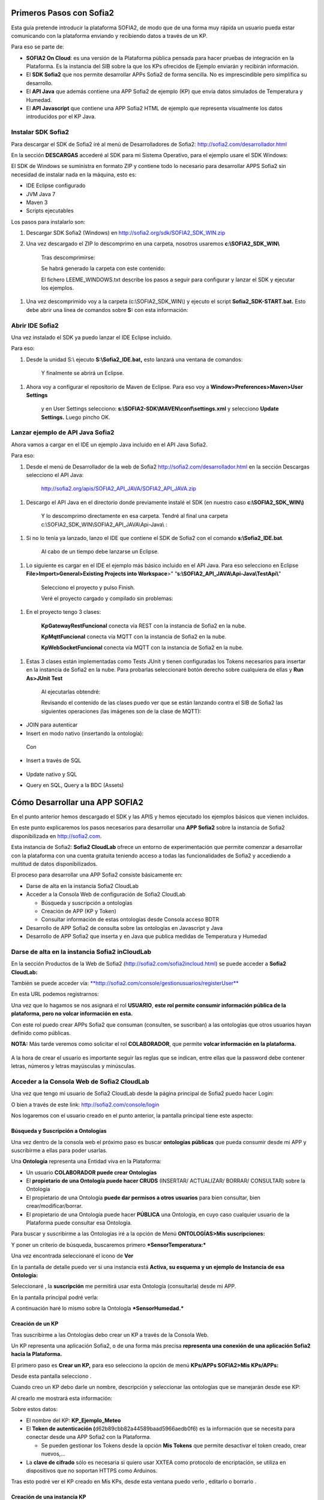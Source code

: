 .. figure::  ./../../images/logo_sofia2_grande.png
 :align:   center
 

Primeros Pasos con Sofia2
=========================

Esta guía pretende introducir la plataforma SOFIA2, de modo que de una forma muy rápida un usuario pueda estar comunicando con la plataforma enviando y recibiendo datos a través de un KP.

Para eso se parte de:

-  **SOFIA2 On Cloud**: es una versión de la Plataforma pública pensada para hacer pruebas de integración en la Plataforma. Es la instancia del SIB sobre la que los KPs ofrecidos de Ejemplo enviarán y recibirán información.

-  El **SDK Sofia2** que nos permite desarrollar APPs Sofia2 de forma sencilla. No es imprescindible pero simplifica su desarrollo.

-  El **API Java** que además contiene una APP Sofia2 de ejemplo (KP) que envía datos simulados de Temperatura y Humedad.

-  El **API Javascript** que contiene una APP Sofia2 HTML de ejemplo que representa visualmente los datos introducidos por el KP Java.


Instalar SDK Sofia2
-------------------

Para descargar el SDK de Sofia2 iré al menú de Desarrolladores de Sofia2: `http://sofia2.com/desarrollador.html <http://sofia2.com/desarrollador.html>`__

|image2|

En la sección **DESCARGAS** accederé al SDK para mi Sistema Operativo, para el ejemplo usare el SDK Windows:

|image3|

El SDK de Windows se suministra en formato ZIP y contiene todo lo necesario para desarrollar APPS Sofia2 sin necesidad de instalar nada en la máquina, esto es:

-  IDE Eclipse configurado

-  JVM Java 7

-  Maven 3

-  Scripts ejecutables

Los pasos para instalarlo son:

1. Descargar SDK Sofia2 (Windows) en `http://sofia2.org/sdk/SOFIA2\_SDK\_WIN.zip <http://sofia2.org/sdk/SOFIA2_SDK_WIN.zip>`__

2. Una vez descargado el ZIP lo descomprimo en una carpeta, nosotros usaremos **c:\\SOFIA2\_SDK\_WIN\\**

    |image4|

    Tras descomprimirse:

    |image5|

    Se habrá generado la carpeta con este contenido:

    |image6|

    El fichero LEEME\_WINDOWS.txt describe los pasos a seguir para configurar y lanzar el SDK y ejecutar los ejemplos.

1. Una vez descomprimido voy a la carpeta (c:\\SOFIA2\_SDK\_WIN\\) y ejecuto el script **Sofia2\_SDK-START.bat.** Esto debe abrir una línea de comandos sobre **S:** con esta información:

    |image7|

Abrir IDE Sofia2
----------------

Una vez instalado el SDK ya puedo lanzar el IDE Eclipse incluido.

Para eso:

1. Desde la unidad S:\\ ejecuto **S:\\Sofia2\_IDE.bat,** esto lanzará una ventana de comandos:

    |image8|

    Y finalmente se abrirá un Eclipse.

    |image9|

1. Ahora voy a configurar el repositorio de Maven de Eclipse. Para eso voy a **Window>Preferences>Maven>User Settings**

    |image10|

    y en User Settings selecciono: **s:\\SOFIA2-SDK\\MAVEN\\conf\\settings.xml** y selecciono **Update Settings.** Luego pincho OK.

Lanzar ejemplo de API Java Sofia2
---------------------------------

Ahora vamos a cargar en el IDE un ejemplo Java incluido en el API Java Sofia2.

Para eso:

1. Desde el menú de Desarrollador de la web de Sofia2 `http://sofia2.com/desarrollador.html <http://sofia2.com/desarrollador.html>`__ en la sección Descargas selecciono el API Java:

    `http://sofia2.org/apis/SOFIA2\_API\_JAVA/SOFIA2\_API\_JAVA.zip <http://sofia2.org/apis/SOFIA2_API_JAVA/SOFIA2_API_JAVA.zip>`__

1. Descargo el API Java en el directorio donde previamente instalé el SDK (en nuestro caso **c:\\SOFIA2\_SDK\_WIN\\)**

    |image11|

    Y lo descomprimo directamente en esa carpeta. Tendré al final una carpeta c:\\SOFIA2\_SDK\_WIN\\SOFIA2\_API\_JAVA\\Api-Java\\ :

    |image12|

1. Si no lo tenía ya lanzado, lanzo el IDE que contiene el SDK de Sofia2 con el comando **s:\\Sofia2\_IDE.bat**.

    Al cabo de un tiempo debe lanzarse un Eclipse.

    |image13|

1. Lo siguiente es cargar en el IDE el ejemplo más básico incluido en el API Java. Para eso selecciono en Eclipse **File>Import>General>Existing Projects into Workspace**>" “\ **s:\\SOFIA2\_API\_JAVA\\Api-Java\\TestApi\\**"

    |image14|

    Selecciono el proyecto y pulso Finish.

    Veré el proyecto cargado y compilado sin problemas:

    |image15|

1. En el proyecto tengo 3 clases:

    |image16|

    **KpGatewayRestFuncional** conecta vía REST con la instancia de Sofia2 en la nube.

    **KpMqttFuncional** conecta vía MQTT con la instancia de Sofia2 en la nube.

    **KpWebSocketFuncional** conecta vía MQTT con la instancia de Sofia2 en la nube.

1. Estas 3 clases están implementadas como Tests JUnit y tienen configuradas los Tokens necesarios para insertar en la instancia de Sofia2 en la nube. Para probarlas seleccionaré botón derecho sobre cualquiera de ellas y **Run As>JUnit Test**

    |image17|

    Al ejecutarlas obtendré:

    |image18|

    Revisando el contenido de las clases puedo ver que se están lanzando contra el SIB de Sofia2 las siguientes operaciones (las imágenes son de la clase de MQTT):

-  JOIN para autenticar

-  Insert en modo nativo (insertando la ontología):

|image19|

    Con

    |image20|

-  Insert a través de SQL

    |image21|

-  Update nativo y SQL

-  Query en SQL, Query a la BDC (Assets)


Cómo Desarrollar una APP SOFIA2
===============================

En el punto anterior hemos descargado el SDK y las APIS y hemos ejecutado los ejemplos básicos que vienen incluidos.

En este punto explicaremos los pasos necesarios para desarrollar una **APP Sofia2** sobre la instancia de Sofia2 disponibilizada en `http://sofia2.com <http://sofia2.com>`__.

Esta instancia de Sofia2: **Sofia2 CloudLab** ofrece un entorno de experimentación que permite comenzar a desarrollar con la plataforma con una cuenta gratuita teniendo acceso a todas las funcionalidades de Sofia2 y accediendo a multitud de datos disponibilizados.

El proceso para desarrollar una APP Sofia2 consiste básicamente en:

-  Darse de alta en la instancia Sofia2 CloudLab

-  Acceder a la Consola Web de configuración de Sofia2 CloudLab

   -  Búsqueda y suscripción a ontologías

   -  Creación de APP (KP y Token)

   -  Consultar información de estas ontologías desde Consola acceso BDTR

-  Desarrollo de APP Sofia2 de consulta sobre las ontologías en Javascript y Java

-  Desarrollo de APP Sofia2 que inserta y en Java que publica medidas de Temperatura y Humedad

Darse de alta en la instancia Sofia2 inCloudLab
-----------------------------------------------

En la sección Productos de la Web de Sofia2 (`http://sofia2.com/sofia2incloud.html <http://sofia2.com/sofia2incloud.html>`__) se puede acceder a **Sofia2 CloudLab:**

|image22|

También se puede acceder vía: `**http://sofia2.com/console/gestionusuarios/registerUser** <http://sofia2.com/console/gestionusuarios/registerUser>`__

En esta URL podemos registrarnos:

|image23|

Una vez que lo hagamos se nos asignará el rol **USUARIO**, **este rol permite consumir información pública de la plataforma, pero no volcar información en esta.**

Con este rol puedo crear APPs Sofia2 que consuman (consulten, se suscriban) a las ontologías que otros usuarios hayan definido como públicas.

**NOTA:** Más tarde veremos como solicitar el rol **COLABORADOR**, que permite **volcar información en la plataforma.**

    |image24|

A la hora de crear el usuario es importante seguir las reglas que se indican, entre ellas que la password debe contener letras, números y letras mayúsculas y minúsculas.

Acceder a la Consola Web de Sofia2 CloudLab
-------------------------------------------

Una vez que tengo mi usuario de Sofia2 CloudLab desde la página principal de Sofia2 puedo hacer Login:

|image25|

O bien a través de este link: `http://sofia2.com/console/login <http://sofia2.com/console/login>`__

Nos logaremos con el usuario creado en el punto anterior, la pantalla principal tiene este aspecto:

|image26|

Búsqueda y Suscripción a Ontologías
~~~~~~~~~~~~~~~~~~~~~~~~~~~~~~~~~~~

Una vez dentro de la consola web el próximo paso es buscar **ontologías públicas** que pueda consumir desde mi APP y suscribirme a ellas para poder usarlas.

Una **Ontología** representa una Entidad viva en la Plataforma:

-  Un usuario **COLABORADOR puede crear Ontologías**

-  El **propietario de una Ontología puede hacer CRUDS** (INSERTAR/ ACTUALIZAR/ BORRAR/ CONSULTAR) sobre la Ontología

-  El propietario de una Ontología **puede dar permisos a otros usuarios** para bien consultar, bien crear/modificar/borrar.

-  El propietario de una Ontología puede hacer **PÚBLICA** una Ontología, en cuyo caso cualquier usuario de la Plataforma puede consultar esa Ontología.

Para buscar y suscribirme a las Ontologías iré a la opción de Menú **ONTOLOGÍAS>Mis suscripciones:**

|image27|

Y poner un criterio de búsqueda, buscaremos primero ***SensorTemperatura:***

|image28|

Una vez encontrada seleccionaré el icono de **Ver** |image29|

En la pantalla de detalle puedo ver si una instancia está **Activa, su esquema y un ejemplo de Instancia de esa Ontología:**

|image30|

Seleccionaré |image31|, la **suscripción** me permitirá usar esta Ontología (consultarla) desde mi APP.

|image32|

En la pantalla principal podré verla:

|image33|

A continuación haré lo mismo sobre la Ontología ***SensorHumedad.***

Creación de un KP
~~~~~~~~~~~~~~~~~

Tras suscribirme a las Ontologías debo crear un KP a través de la Consola Web.

Un KP representa una aplicación Sofia2, o de una forma más precisa **representa una conexión de una aplicación Sofia2 hacia la Plataforma.**

El primero paso es **Crear un KP,** para eso selecciono la opción de menú **KPs/APPs SOFIA2>Mis KPs/APPs:**

|image34|

Desde esta pantalla selecciono |image35|.

Cuando creo un KP debo darle un nombre, descripción y seleccionar las ontologías que se manejarán desde ese KP:

|image36|

Al crearlo me mostrará esta información:

|image37|

Sobre estos datos:

-  El nombre del KP: **KP\_Ejemplo\_Meteo**

-  El **Token de autenticación (**\ d62b89cbb82a44589baad5966aedb0f6) es la información que se necesita para conectar desde una APP Sofia2 con la Plataforma.

   -  Se pueden gestionar los Tokens desde la opción **Mis Tokens** que permite desactivar el token creado, crear nuevos,…

-  La **clave de cifrado** sólo es necesaria si quiero usar XXTEA como protocolo de encriptación, se utiliza en dispositivos que no soportan HTTPS como Arduinos.

Tras esto podré ver el KP creado en Mis KPs, desde esta ventana puedo verlo |image38|, editarlo |image39| o borrarlo |image40|.

|image41|

Creación de una instancia KP
~~~~~~~~~~~~~~~~~~~~~~~~~~~~

Tras la creación de nuestro KP podemos dejar definida una instancia KP a través de la Consola Web.

Una instancia KP identifica al cliente que se va a conectar a la plataforma Sofia2.

Para continuar con la creación de la instancia, seleccionamos la opción de menú **KPs/APPs SOFIA2 > Mis Instancias KP/APP:**

|image42|

Desde esta pantalla pinchamos en las opciones de nuestro KP en el símbolo |image43|.

|image44|\ |image45|

Donde nombraremos la instancia que queremos crear.

|image46|

Al pulsar en el botón |image47|. Obtendremos la siguiente información:

|image48|

Tras esto podremos ver la instancia KP creada en Mis instancias KPs, desde donde podremos borrarla si fuese necesario |image49|.

Si se necesita profundizar en los campos de las instancias KP se puede obtener mas información en la siguiente guía `Consola Web Configuración (Pdf) <http://sofia2.com/docs/SOFIA2-Guia%20de%20Uso%20de%20Consola%20Web.pdf>`__

Consultar información desde Consola acceso BDTR
~~~~~~~~~~~~~~~~~~~~~~~~~~~~~~~~~~~~~~~~~~~~~~~

Desde la Consola accederá a la opción de menú **HERRAMIENTAS>Consola BDTR y BDH.**

Desde esta consola puedo lanzar queries a las ontologías sobre las que tengo permiso:

|image50|

Las consultas pueden hacerse hacia la BDTR (almacena información tiempo real) o BDH (información histórica) y puede hacerse en SQL (recomendado) o en lenguaje nativo.

Si selecciono una Ontología y pincho 2 veces se me carga en el textfield **Query,** pinchando |image51|\ se ejecuta la query:

|image52|

Por cada registro se muestra la información de contexto (KP de inserción, usuario de inserción,…)

|image53|

Y la información de la medida, en nuestro caso coordenadas geográficas donde se registró la medida, el identificador del sensor, la medida y unidad y el momento en el que se realizó.

|image54|

También puedo lanzar consultas con filtros:

|image55|

como esta:

|image56|

Y:

|image57|

Desarrollo de una APP Sofia2 de consulta
----------------------------------------

Hasta el momento:

-  Nos hemos suscrito a 2 ontologías públicas lo que me permite consultarlas

-  Hemos creado un KP con un Token

-  Hemos consultado la información que existe en la BDTR para las ontologías seleccionadas.

En este paso vamos a crear una APP Sofia2 tanto en Javascript como en Java que me permita consultar la información de estas ontologías, como su objetivo es ser didáctica la construiremos al estilo de la Consola de consultas a la BDTR.

APP en Javascript
~~~~~~~~~~~~~~~~~

Para el ejemplo de APP Javascript partiremos de un ejemplo muy sencillo que podemos descargar desde: `**http://sofia2.com/docs/query\_html.zip** <http://sofia2.com/docs/query_html.zip>`__

Lo descargaré a mi unidad s:\\ en la que monté el SDK.

Una vez allí lo descomprimo en una carpeta **s:\\query\_html.**

|image58|

El ejemplo se compone de un único fichero HTML **query.html** que utiliza las librerías Javascript de Sofia2 colgadas en `**http://sofia2.com** <http://sofia2.com>`__.

Si abrimos el ejemplo encontraremos un interfaz muy básico

|image59|

En el que aparece:

-  **Instancia de KP**: se compone del nombre del KP creado en el punto 4.2. + “:” + un nombre de instancia. En nuestro caso se llama: **KP\_Ejemplo\_Meteo:Instance01 **

-  **Ontología:** es el nombre de la ontología sobre la que realizaré la consulta, debo ser propietario de esta o estar suscrito a ella como es mi caso

-  **Token:** introduciré aquí el Token que cree en el paso 4.2.2: d62b89cbb82a44589baad5966aedb0f6

-  **Query:** representa la query en SQL que lanzaré a la instancia CloudLab de Sofia2.

-  **Botón Join:** este botón se encarga de logar en la instancia con el Token y la instancia de KP.

Introduciré mi Token en el camo y pulsaré el botón Join:

|image60|

Esto me devolverá una SessionKey indicando que estoy conectado a la instancia de Sofia2 CloudLab con esta **Session Key.**

|image61|

Esta Session Key tiene una fecha de caducidad, por lo que si no usamos esta sesión en 24 horas, caducará.

Una vez tenemos la sesión podemos pulsar el botón |image62| que nos permite lanzar la query sobre la ontología y pintarla formateada en el campo de texto:

|image63|

Puedo lanzar otras queries como:

|image64|

Podemos ver que el código Javascript es muy sencillo y podemos depurarlo a través de las herramientas de desarrollo de cualquier navegador, por ejemplo en Chrome en

|image65|

Que me permite ir viendo por donde va pasando el código.

\*Nota: si no se muestra información puede ser debido a que no se encuentre información en la base de datos.

A partir de aquí con un poco de conocimiento en Javascript puedo crear aplicaciones mucho más complejas como pueden verse en los demostradores Sofia2: `**http://sofia2.com** <http://sofia2.com>`__

|image66|

APP en Java
~~~~~~~~~~~

Siguiendo el mismo procedimiento que hemos seguido con la APP Javascript ahora descargaré el ejemplo base Java desde **http://sofia2.com/docs/query_java.zip.**

Lo descargaré a mi unidad **s:\\** en la que monté el SDK.

Una vez allí lo descomprimo en una carpeta **s:\\query\_java.**

|image67|

El ejemplo se compone de un proyecto Maven (pom.xml) que contiene una única clase **AppQuerySofia.java**

|image68|

Al ser un proyecto Maven puedo ejecutarlo a través del comando **mvn,** para eso:

1. Abro una línea de comandos a **s:\\query\_java**

    |image69|

1. Desde esa línea de comandos ejecuto **s:\\Sofia2\_VariablesEntorno.bat** que establece las variables de entorno, entre ellas JAVA\_HOME, MAVEN\_HOME…

    |image70|

1. Tras esto ya puedo lanzar Maven, lo primero será **construir el proyecto** a través de Maven, esto se hace con el comando **mvn install** que lo primero que hace es descargar todas las dependencias necesarias desde su repositorio:

    |image71|

La descarga esta primera vez puede tardar varios minutos.

|image72|

    Si todo ha ido bien finalmente obtendremos un:

    |image73|

    **NOTA:** Si se produce un error lo más normal es que se deba a que tengo un **proxy** para el acceso a Internet, en ese caso tengo que editar el fichero **s:\\SOFIA2-SDK\\MAVEN\\conf\\settings.xml** añadiendo una entrada <proxy> en <proxies>

    |image74|

    **NOTA 2:** Si realizando el paso anterior continua produciendose un error durante la descarga,deberemos entrar en las opciones del entorno, mostradas a continuación y realizar los siguientes cambios.

    Entrando en el menú - Window > Preferences > General > Network Connection.

    |image75|

    En el campo Active Provider cambiaremos el valor a **Manual.**

    Y tendremos que editar **HTTP** y **HTTPS** introduciendo nuestras credenciales.

    |image76|

1. Tras esto lo que haremos será generar el proyecto de Eclipse y cargarlo en el IDE de Sofia2. Para compilar Ejecuto desde la línea de comandos abierta ejecuto **mvn eclipse:eclipse.**

    Esto al finalizar habrá creado los ficheros **.classpath y .project** de Eclipse.

    |image77|

1. Si no lo tengo abierto, abriré el IDE Sofia2 con el comando **S:\\Sofia2\_IDE.bat** y cardaré el proyecto como se indica en el punto 3.3: Lanzar Ejemplo:

    **File>Import>General>Existing Projects into Workspace >"s:\\query\_java\\"**

    |image78|

1. Desde el proyecto abierto en el Eclipse puedo lanzar la clase AppQuerySofia2.

    |image79|

    Esto lanzará en **Console** esta aplicación:

    |image80|

    Desde aquí como hicimos en la APP Javascript puedo ir cambiando Token, KP, query,…

    Cambiemos el Token por el nuestro: d62b89cbb82a44589baad5966aedb0f6

    |image81|

    Luego puedo lanzar el Join para iniciar una sesión con la Plataforma:

    |image82|

    Y finalmente una query:

    |image83|

**\*Nota**: si no se muestra información puede ser debido a que no se encuentre información en la base de datos.

Desarrollo de una APP Sofia2 que inserte datos. 
------------------------------------------------

Hasta ahora hemos visto como desarrollar APPs de consumo de información. Pero estas mismas aplicaciones también pueden insertar información, siempre que tengan permisos para insertar datos en la Plataforma, esto se puede conseguir:

1. Teniendo rol COLABORADOR, lo que nos permite crear Ontologías y luego insertar datos conforme a estas.

   -  En la plataforma Sofia2 CloudLab se puede solicitar rol COLABORADOR desde la pantalla principal de la consola: `http://sofia2.com/console/ <http://sofia2.com/console/>`__ a través del link:

    |image84|

    El administrador validará la petición, si se rechaza se le informará de los motivos.

2. Que un usuario con rol COLABORADOR nos cree un Token con permisos para insertar instancias de una Ontología de la que es propietario.



.. |image0| image:: ./media/image2.png
   :width: 2.15625in
   :height: 0.98958in
.. |image1| image:: ./media/image3.png
   :width: 1.40764in
   :height: 0.45556in
.. |image2| image:: ./media/image6.png
   :width: 6.13542in
   :height: 0.54167in
.. |image3| image:: ./media/image7.png
   :width: 6.13542in
   :height: 1.57292in
.. |image4| image:: ./media/image8.png
   :width: 3.30208in
   :height: 1.92708in
.. |image5| image:: ./media/image9.png
   :width: 6.07292in
   :height: 2.44792in
.. |image6| image:: ./media/image10.png
   :width: 1.93750in
   :height: 1.68750in
.. |image7| image:: ./media/image11.png
   :width: 6.13542in
   :height: 2.58333in
.. |image8| image:: ./media/image12.png
   :width: 6.13542in
   :height: 1.37500in
.. |image9| image:: ./media/image13.png
   :width: 6.13542in
   :height: 2.72917in
.. |image10| image:: ./media/image14.png
   :width: 4.57292in
   :height: 2.42708in
.. |image11| image:: ./media/image15.png
   :width: 1.77083in
   :height: 0.89583in
.. |image12| image:: ./media/image16.png
   :width: 6.25000in
   :height: 2.23958in
.. |image13| image:: ./media/image17.png
   :width: 6.14583in
   :height: 2.87500in
.. |image14| image:: ./media/image18.jpeg
   :width: 4.12500in
   :height: 1.19792in
.. |image15| image:: ./media/image19.png
   :width: 6.13542in
   :height: 2.95833in
.. |image16| image:: ./media/image20.png
   :width: 3.39583in
   :height: 1.59375in
.. |image17| image:: ./media/image21.png
   :width: 5.50000in
   :height: 1.15625in
.. |image18| image:: ./media/image22.png
   :width: 3.62500in
   :height: 3.61458in
.. |image19| image:: ./media/image23.jpeg
   :width: 6.48958in
   :height: 0.77083in
.. |image20| image:: ./media/image24.png
   :width: 6.13542in
   :height: 0.35417in
.. |image21| image:: ./media/image25.png
   :width: 6.13542in
   :height: 0.68750in
.. |image22| image:: ./media/image26.png
   :width: 6.13542in
   :height: 1.55208in
.. |image23| image:: ./media/image27.png
   :width: 4.00000in
   :height: 3.89583in
.. |image24| image:: ./media/image28.png
   :width: 4.75000in
   :height: 3.68750in
.. |image25| image:: ./media/image29.png
   :width: 6.48958in
   :height: 1.42708in
.. |image26| image:: ./media/image30.png
   :width: 6.13542in
   :height: 3.67708in
.. |image27| image:: ./media/image31.png
   :width: 1.34375in
   :height: 0.63542in
.. |image28| image:: ./media/image32.png
   :width: 6.13542in
   :height: 2.36458in
.. |image29| image:: ./media/image33.png
   :width: 0.33333in
   :height: 0.32292in
.. |image30| image:: ./media/image34.png
   :width: 6.13542in
   :height: 3.67708in
.. |image31| image:: ./media/image35.png
   :width: 0.81250in
   :height: 0.34375in
.. |image32| image:: ./media/image36.png
   :width: 2.41667in
   :height: 1.09375in
.. |image33| image:: ./media/image37.png
   :width: 6.13542in
   :height: 0.79167in
.. |image34| image:: ./media/image38.png
   :width: 1.29167in
   :height: 0.48958in
.. |image35| image:: ./media/image39.png
   :width: 0.65625in
   :height: 0.35417in
.. |image36| image:: ./media/image40.png
   :width: 6.52083in
   :height: 3.14583in
.. |image37| image:: ./media/image41.png
   :width: 5.04167in
   :height: 3.30208in
.. |image38| image:: ./media/image42.png
   :width: 0.26042in
   :height: 0.19792in
.. |image39| image:: ./media/image43.png
   :width: 0.22917in
   :height: 0.22917in
.. |image40| image:: ./media/image44.png
   :width: 0.23958in
   :height: 0.26042in
.. |image41| image:: ./media/image45.png
   :width: 6.13542in
   :height: 3.19792in
.. |image42| image:: ./media/image46.png
   :width: 1.75000in
   :height: 1.28125in
.. |image43| image:: ./media/image47.png
   :width: 0.33333in
   :height: 0.23958in
.. |image44| image:: ./media/image48.png
   :width: 4.22917in
   :height: 0.34375in
.. |image45| image:: ./media/image49.png
   :width: 4.20833in
   :height: 0.83333in
.. |image46| image:: ./media/image50.png
   :width: 3.85417in
   :height: 3.32292in
.. |image47| image:: ./media/image51.png
   :width: 0.87500in
   :height: 0.35417in
.. |image48| image:: ./media/image52.png
   :width: 5.44792in
   :height: 1.03125in
.. |image49| image:: ./media/image53.png
   :width: 0.22917in
   :height: 0.27083in
.. |image50| image:: ./media/image54.png
   :width: 6.14583in
   :height: 3.41667in
.. |image51| image:: ./media/image55.png
   :width: 1.18750in
   :height: 0.26042in
.. |image52| image:: ./media/image56.png
   :width: 4.33333in
   :height: 4.53125in
.. |image53| image:: ./media/image57.png
   :width: 2.88542in
   :height: 1.00000in
.. |image54| image:: ./media/image58.png
   :width: 2.20833in
   :height: 1.66667in
.. |image55| image:: ./media/image59.png
   :width: 4.32292in
   :height: 3.78125in
.. |image56| image:: ./media/image60.png
   :width: 4.27083in
   :height: 3.89583in
.. |image57| image:: ./media/image61.png
   :width: 3.95833in
   :height: 3.79167in
.. |image58| image:: ./media/image62.png
   :width: 1.10417in
   :height: 0.78125in
.. |image59| image:: ./media/image63.png
   :width: 5.05208in
   :height: 4.12500in
.. |image60| image:: ./media/image64.png
   :width: 2.77083in
   :height: 2.78125in
.. |image61| image:: ./media/image65.png
   :width: 3.85417in
   :height: 0.35417in
.. |image62| image:: ./media/image66.png
   :width: 0.64583in
   :height: 0.32292in
.. |image63| image:: ./media/image67.png
   :width: 4.65625in
   :height: 5.29167in
.. |image64| image:: ./media/image68.png
   :width: 5.15625in
   :height: 5.96875in
.. |image65| image:: ./media/image69.png
   :width: 6.13542in
   :height: 2.11458in
.. |image66| image:: ./media/image70.png
   :width: 6.13542in
   :height: 1.40625in
.. |image67| image:: ./media/image71.png
   :width: 1.18750in
   :height: 0.95833in
.. |image68| image:: ./media/image72.png
   :width: 3.61458in
   :height: 0.73958in
.. |image69| image:: ./media/image73.png
   :width: 6.13542in
   :height: 0.96875in
.. |image70| image:: ./media/image74.png
   :width: 6.13542in
   :height: 0.77083in
.. |image71| image:: ./media/image75.png
   :width: 6.13542in
   :height: 0.60417in
.. |image72| image:: ./media/image76.png
   :width: 6.13542in
   :height: 1.28125in
.. |image73| image:: ./media/image77.png
   :width: 6.13542in
   :height: 1.23958in
.. |image74| image:: ./media/image78.png
   :width: 5.55208in
   :height: 2.87500in
.. |image75| image:: ./media/image79.png
   :width: 4.80208in
   :height: 4.61458in
.. |image76| image:: ./media/image80.png
   :width: 3.96875in
   :height: 2.30208in
.. |image77| image:: ./media/image81.png
   :width: 1.21875in
   :height: 1.61458in
.. |image78| image:: ./media/image82.png
   :width: 3.75000in
   :height: 2.48958in
.. |image79| image:: ./media/image83.png
   :width: 5.58333in
   :height: 4.32292in
.. |image80| image:: ./media/image84.png
   :width: 6.13542in
   :height: 2.71875in
.. |image81| image:: ./media/image85.png
   :width: 2.47917in
   :height: 0.75000in
.. |image82| image:: ./media/image86.png
   :width: 6.13542in
   :height: 0.80208in
.. |image83| image:: ./media/image87.png
   :width: 5.12500in
   :height: 4.71875in
.. |image84| image:: ./media/image88.png
   :width: 1.45833in
   :height: 0.34375in
